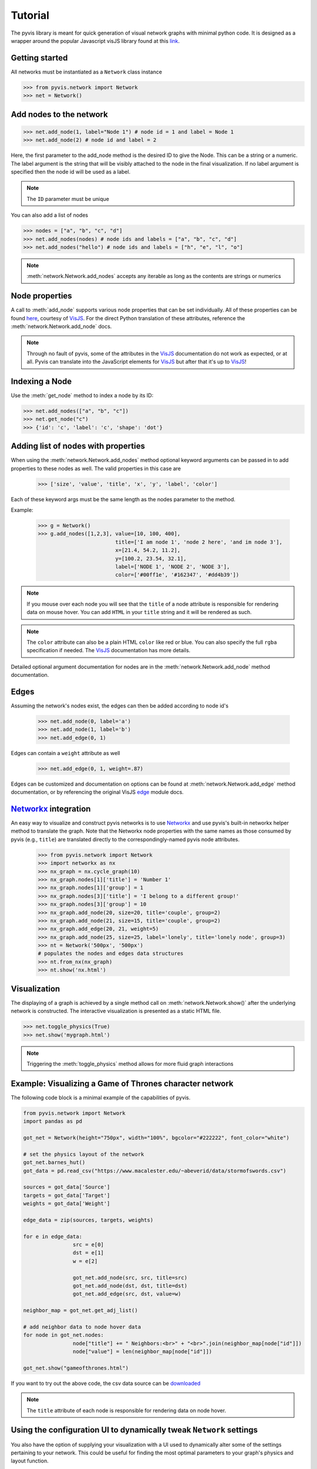 
============
Tutorial
============
The pyvis library is meant for quick generation of visual network graphs
with minimal python code. It is designed as a wrapper around the popular 
Javascript visJS library found at this link_.

.. _link: https://visjs.github.io/vis-network/examples/


Getting started
---------------
All networks must be instantiated as a ``Network`` class instance

>>> from pyvis.network import Network
>>> net = Network()

Add nodes to the network
------------------------ 
>>> net.add_node(1, label="Node 1") # node id = 1 and label = Node 1
>>> net.add_node(2) # node id and label = 2

Here, the first parameter to the add_node method is the desired ID to give the
Node. This can be a string or a numeric. The label argument is the string that
will be visibly attached to the node in the final visualization. If no label
argument is specified then the node id will be used as a label.

.. note:: The ``ID`` parameter must be unique

You can also add a list of nodes

>>> nodes = ["a", "b", "c", "d"]
>>> net.add_nodes(nodes) # node ids and labels = ["a", "b", "c", "d"]
>>> net.add_nodes("hello") # node ids and labels = ["h", "e", "l", "o"]

.. note:: :meth:`network.Network.add_nodes` accepts any iterable as long as the contents are strings or numerics 

Node properties
---------------
A call to :meth:`add_node` supports various node properties that can be set
individually. All of these properties can be found here_, courtesy of VisJS_.
For the direct Python translation of these attributes, reference the
:meth:`network.Network.add_node` docs. 

.. _here: https://visjs.github.io/vis-network/docs/network/nodes.html
.. _VisJS: https://visjs.github.io/vis-network/docs/network/

.. note:: Through no fault of pyvis, some of the attributes in the VisJS_ documentation do not 
   work as expected, or at all. Pyvis can translate into the JavaScript
   elements for VisJS_ but after that it's up to VisJS_!

Indexing a Node
---------------
Use the :meth:`get_node` method to index a node by its ID:

>>> net.add_nodes(["a", "b", "c"])
>>> net.get_node("c")
>>> {'id': 'c', 'label': 'c', 'shape': 'dot'}


Adding list of nodes with properties
------------------------------------
When using the :meth:`network.Network.add_nodes` method optional keyword arguments can be
passed in to add properties to these nodes as well. The valid properties in this case are

   >>> ['size', 'value', 'title', 'x', 'y', 'label', 'color']

Each of these keyword args must be the same length as the nodes parameter to the method.

Example:


    >>> g = Network()
    >>> g.add_nodes([1,2,3], value=[10, 100, 400], 
                             title=['I am node 1', 'node 2 here', 'and im node 3'], 
                             x=[21.4, 54.2, 11.2], 
                             y=[100.2, 23.54, 32.1], 
                             label=['NODE 1', 'NODE 2', 'NODE 3'], 
                             color=['#00ff1e', '#162347', '#dd4b39'])

.. raw:: html
	:file: mulnodes.html

.. note:: If you mouse over each node you will see that the ``title`` of a node
   attribute is responsible for rendering data on mouse hover. You can add ``HTML`` 
   in your ``title`` string and it will be rendered as such.

.. note:: The ``color`` attribute can also be a plain HTML ``color`` like red or blue. You can also 
   specify the full ``rgba`` specification if needed. The VisJS_ documentation has more 
   details.

Detailed optional argument documentation for nodes are in the
:meth:`network.Network.add_node` method documentation.

Edges
-----

Assuming the network's nodes exist, the edges can then be added according to node id's

   >>> net.add_node(0, label='a')
   >>> net.add_node(1, label='b')
   >>> net.add_edge(0, 1)

Edges can contain a ``weight`` attribute as well

   >>> net.add_edge(0, 1, weight=.87)

Edges can be customized and documentation on options can be found at
:meth:`network.Network.add_edge` method documentation, or by referencing the
original VisJS edge_ module docs.

.. _edge: https://visjs.github.io/vis-network/docs/network/edges.html

`Networkx <https://networkx.github.io/>`_ integration
------------------------------------------------------

An easy way  to visualize and construct pyvis networks is to use `Networkx <https://networkx.github.io>`_ 
and use pyvis's built-in networkx helper method to translate the graph. Note that the
Networkx node properties with the same names as those consumed by pyvis (e.g., ``title``)  are 
translated directly to the correspondingly-named pyvis node attributes.

   >>> from pyvis.network import Network
   >>> import networkx as nx
   >>> nx_graph = nx.cycle_graph(10)
   >>> nx_graph.nodes[1]['title'] = 'Number 1'
   >>> nx_graph.nodes[1]['group'] = 1
   >>> nx_graph.nodes[3]['title'] = 'I belong to a different group!'
   >>> nx_graph.nodes[3]['group'] = 10
   >>> nx_graph.add_node(20, size=20, title='couple', group=2)
   >>> nx_graph.add_node(21, size=15, title='couple', group=2)
   >>> nx_graph.add_edge(20, 21, weight=5)
   >>> nx_graph.add_node(25, size=25, label='lonely', title='lonely node', group=3)
   >>> nt = Network('500px', '500px')
   # populates the nodes and edges data structures
   >>> nt.from_nx(nx_graph)
   >>> nt.show('nx.html')

.. raw:: html
	:file: nx.html


Visualization
-------------

The displaying of a graph is achieved by a single method call on
:meth:`network.Network.show()` after the underlying network is constructed.
The interactive visualization is presented as a static HTML file.

>>> net.toggle_physics(True)
>>> net.show('mygraph.html')

.. note:: Triggering the :meth:`toggle_physics` method allows for more fluid graph interactions 

Example: Visualizing a Game of Thrones character network
--------------------------------------------------------

The following code block is a minimal example of the capabilities of pyvis. 

.. code-block:: python

		from pyvis.network import Network
		import pandas as pd

		got_net = Network(height="750px", width="100%", bgcolor="#222222", font_color="white")

		# set the physics layout of the network
		got_net.barnes_hut()
		got_data = pd.read_csv("https://www.macalester.edu/~abeverid/data/stormofswords.csv")

		sources = got_data['Source']
		targets = got_data['Target']
		weights = got_data['Weight']

		edge_data = zip(sources, targets, weights)

		for e in edge_data:
				src = e[0]
				dst = e[1]
				w = e[2]

				got_net.add_node(src, src, title=src)
				got_net.add_node(dst, dst, title=dst)
				got_net.add_edge(src, dst, value=w)

		neighbor_map = got_net.get_adj_list()

		# add neighbor data to node hover data
		for node in got_net.nodes:
				node["title"] += " Neighbors:<br>" + "<br>".join(neighbor_map[node["id"]])
				node["value"] = len(neighbor_map[node["id"]])

		got_net.show("gameofthrones.html")


If you want to try out the above code, the csv data source can be `downloaded <https://www.macalester.edu/~abeverid/data/stormofswords.csv>`_

.. note:: The ``title`` attribute of each node is responsible for rendering data on node hover.

.. raw:: html
	:file: gameofthrones.html

Using the configuration UI to dynamically tweak ``Network`` settings
----------------------------------------------------------------
You also have the option of supplying your visualization with a UI used to
dynamically alter some of the settings pertaining to your network. This could
be useful for finding the most optimal parameters to your graph's physics and
layout function.

>>> net.show_buttons(filter_=['physics'])

.. image:: buttons.gif

.. note:: You can copy/paste the output from the `generate options` button in the above UI 
					into :meth:`network.Network.set_options` to finalize your results from experimentation
					with the settings.

.. image:: set_options_ex.gif

Filtering and Highlighting the nodes
------------------------------------
You can highlight a node and its neighboring edges and nodes
by clicking on the node or choosing the drop down above when
select_menu option is set as True. The selected node and its
neighbours will be highlighted while the rest of the network
is greyed out.

>>> got_net = Network(height="750px", width="100%", bgcolor="#222222", font_color="white", select_menu=True)

.. image:: select_menu.gif

You can also filter on certain objects of the network like nodes and edges.
You can activate this feature by passing filter_menu option as True.
With this option turned on, you can build a query choosing edges or nodes,
then choosing the attribute to filter on and finally a value or multiple values
to filter. When you filter on nodes, the selected node will be highlighted
and rest of the network will be hidden. If the selected nodes are connected
the edges will also be highlighted. When you filter on edges, the nodes connecting
them will be highlighted along with the edges.

>>> got_net = Network(height="750px", width="100%", bgcolor="#222222", font_color="white", filter_menu=True)

.. image:: filter_menu.gif

.. note:: You can use these two features independently and can also combine them
										to get a customized view of the network

Using pyvis within `Jupyter <https://jupyter.org>`_ notebook
------------------------------------------------------------

Pyvis supports `Jupyter <https://jupyter.org>`_ notebook embedding through the
use of the 
:meth:`network.Network` constructor.  The network instance must be
"prepped" during instantiation by supplying the `notebook=True` kwarg.
Example:

.. image:: jup.png

.. note:: while using notebook in chrome browser, to render the graph, pass additional kwarg 'cdn_resources' as 'remote' or 'inline'

